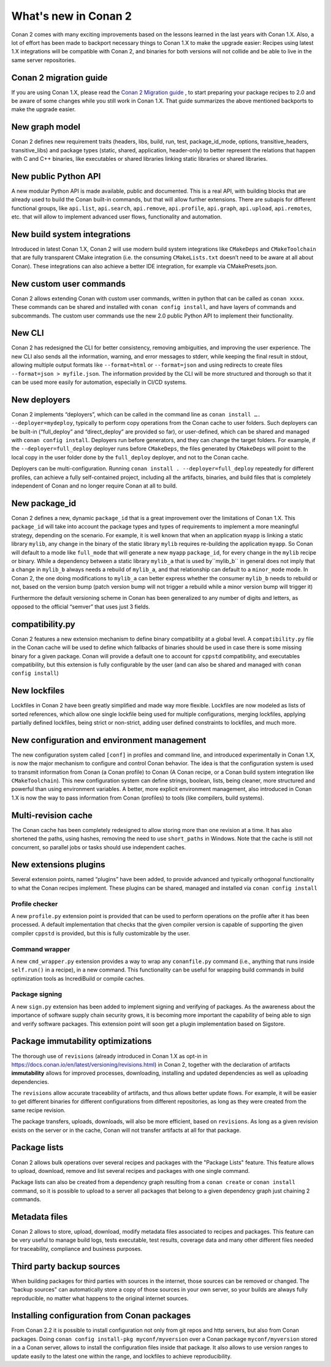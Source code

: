 .. _whatsnew:

What's new in Conan 2
=====================

Conan 2 comes with many exciting improvements based on the lessons learned in the last years with Conan 1.X.
Also, a lot of effort has been made to backport necessary things to Conan 1.X to make the upgrade easier: Recipes using latest 1.X integrations will be compatible with Conan 2, and binaries for both versions will not collide and be able to live in the same server repositories.


Conan 2 migration guide
-----------------------
If you are using Conan 1.X, please read the `Conan 2 Migration guide <https://docs.conan.io/en/latest/conan_v2.html>`_ , to start preparing your package recipes to 2.0 and be aware of some changes while you still work in Conan 1.X. That guide summarizes the above mentioned backports to make the upgrade easier.


New graph model
---------------
Conan 2 defines new requirement traits (headers, libs, build, run, test, package_id_mode, options, transitive_headers, transitive_libs) and package types (static, shared, application, header-only) to better represent the relations that happen with C and C++ binaries, like executables or shared libraries linking static libraries or shared libraries. 

.. seealso::

    - https://www.youtube.com/watch?v=kKGglzm5ous
    - https://github.com/conan-io/tribe/blob/main/design/026-requirements_traits.md
    - https://github.com/conan-io/tribe/blob/main/design/027-package_types.md


New public Python API
---------------------
A new modular Python API is made available, public and documented. This is a real API, with building blocks that are already used to build the Conan built-in commands, but that will allow further extensions. There are subapis for different functional groups, like ``api.list``, ``api.search``, ``api.remove``, ``api.profile``, ``api.graph``, ``api.upload``, ``api.remotes``, etc. that will allow to implement advanced user flows, functionality and automation.

.. seealso::

    - :ref:`Python API reference <reference_python_api>`


New build system integrations
-----------------------------
Introduced in latest Conan 1.X, Conan 2 will use modern build system integrations like ``CMakeDeps`` and ``CMakeToolchain`` that are fully transparent CMake integration (i.e. the consuming ``CMakeLists.txt`` doesn’t need to be aware at all about Conan). These integrations can also achieve a better IDE integration, for example via CMakePresets.json.

.. seealso::

    - :ref:`Tools reference <conan_tools>`


New custom user commands
------------------------
Conan 2 allows extending Conan with custom user commands, written in python that can be called as ``conan xxxx``. These commands can be shared and installed with ``conan config install``, and have layers of commands and subcommands. The custom user commands use the new 2.0 public Python API to implement their functionality.


New CLI
-------
Conan 2 has redesigned the CLI for better consistency, removing ambiguities, and improving the user experience. The new CLI also sends all the information, warning, and error messages to stderr, while keeping the final result in stdout, allowing multiple output formats like ``--format=html`` or ``--format=json`` and using redirects to create files ``--format=json > myfile.json``. The information provided by the CLI will be more structured and thorough so that it can be used more easily for automation, especially in CI/CD systems.

.. seealso::

    - :ref:`Commands reference <reference_commands>`


New deployers
-------------
Conan 2 implements “deployers”, which can be called in the command line as ``conan install …. --deployer=mydeploy``, typically to perform copy operations from the Conan cache to user folders. Such deployers can be built-in (“full_deploy” and “direct_deploy” are provided so far), or user-defined, which can be shared and managed with ``conan config install``. Deployers run before generators, and they can change the target folders. For example, if the ``--deployer=full_deploy`` deployer runs before ``CMakeDeps``, the files generated by ``CMakeDeps`` will point to the local copy in the user folder done by the ``full_deploy`` deployer, and not to the Conan cache.

Deployers can be multi-configuration. Running ``conan install . --deployer=full_deploy`` repeatedly for different profiles, can achieve a fully self-contained project, including all the artifacts, binaries, and build files that is completely independent of Conan and no longer require Conan at all to build.


New package_id
--------------
Conan 2 defines a new, dynamic ``package_id`` that is a great improvement over the limitations of Conan 1.X. This ``package_id`` will take into account the package types and types of requirements to implement a more meaningful strategy, depending on the scenario. For example, it is well known that when an application ``myapp`` is linking a static library ``mylib``, any change in the binary of the static library ``mylib`` requires re-building the application ``myapp``. So Conan will default to a mode like ``full_mode`` that will generate a new ``myapp`` ``package_id``, for every change in the ``mylib`` recipe or binary. While a dependency between a static library ``mylib_a`` that is used by``mylib_b`` in general does not imply that a change in ``mylib_b`` always needs a rebuild of ``mylib_a``, and that relationship can default to a ``minor_mode`` mode. In Conan 2, the one doing modifications to ``mylib_a`` can better express whether the consumer ``mylib_b`` needs to rebuild or not, based on the version bump (patch version bump will not trigger a rebuild while a minor version bump will trigger it)

Furthermore the default versioning scheme in Conan has been generalized to any number of digits and letters, as opposed to the official “semver” that uses just 3 fields.

compatibility.py
----------------
Conan 2 features a new extension mechanism to define binary compatibility at a global level. A ``compatibility.py`` file in the Conan cache will be used to define which fallbacks of binaries should be used in case there is some missing binary for a given package. Conan will provide a default one to account for ``cppstd`` compatibility, and executables compatibility, but this extension is fully configurable by the user (and can also be shared and managed with ``conan config install``)

New lockfiles
-------------
Lockfiles in Conan 2 have been greatly simplified and made way more flexible. Lockfiles are now modeled as lists of sorted references, which allow one single lockfile being used for multiple configurations, merging lockfiles, applying partially defined lockfiles, being strict or non-strict, adding user defined constraints to lockfiles, and much more.

.. seealso::

    - :ref:`Tutorial introduction to lockfiles <tutorial_consuming_packages_versioning_lockfiles>`
    - https://github.com/conan-io/tribe/blob/main/design/034-new_lockfiles.md
    - :ref:`Tutorial about versioning and lockfiles <tutorial_versioning_lockfiles>`


New configuration and environment management
---------------------------------------------
The new configuration system called ``[conf]`` in profiles and command line, and introduced experimentally in Conan 1.X, is now the major mechanism to configure and control Conan behavior. The idea is that the configuration system is used to transmit information from Conan (a Conan profile) to Conan (A Conan recipe, or a Conan build system integration like ``CMakeToolchain``). This new configuration system can define strings, boolean, lists, being cleaner, more structured and powerful than using environment variables.
A better, more explicit environment management, also introduced in Conan 1.X is now the way to pass information from Conan (profiles) to tools (like compilers, build systems).

.. seealso::

    - :ref:`Reference of enviroment tools <reference_tools_env>`


Multi-revision cache
-------------------------
The Conan cache has been completely redesigned to allow storing more than one revision at a time. It has also shortened the paths, using hashes, removing the need to use ``short_paths`` in Windows.
Note that the cache is still not concurrent, so parallel jobs or tasks should use independent caches.

New extensions plugins
----------------------
Several extension points, named “plugins” have been added, to provide advanced and typically orthogonal functionality to what the Conan recipes implement. These plugins can be shared, managed and installed via ``conan config install``

Profile checker
+++++++++++++++
A new ``profile.py`` extension point is provided that can be used to perform operations on the profile after it has been processed. A default implementation that checks that the given compiler version is capable of supporting the given compiler ``cppstd`` is provided, but this is fully customizable by the user.

Command wrapper
+++++++++++++++
A new ``cmd_wrapper.py`` extension provides a way to wrap any ``conanfile.py`` command (i.e., anything that runs inside ``self.run()`` in a recipe), in a new command. This functionality can be useful for wrapping build commands in build optimization tools as IncrediBuild or compile caches.

Package signing
+++++++++++++++
A new ``sign.py`` extension has been added to implement signing and verifying of packages. As the awareness about the importance of software supply chain security grows, it is becoming more important the capability of being able to sign and verify software packages. This extension point will soon get a plugin implementation based on Sigstore.

Package immutability optimizations
----------------------------------
The thorough use of ``revisions`` (already introduced in Conan 1.X as opt-in in `<https://docs.conan.io/en/latest/versioning/revisions.html>`_) in Conan 2, together with the declaration of artifacts **immutability** allows for improved processes, downloading, installing and updated dependencies as well as uploading dependencies.

The ``revisions`` allow accurate traceability of artifacts, and thus allows better update flows. For example, it will be easier to get different binaries for different configurations from different repositories, as long as they were created from the same recipe revision.

The package transfers, uploads, downloads, will also be more efficient, based on ``revisions``. As long as a given revision exists on the server or in the cache, Conan will not transfer artifacts at all for that package.

Package lists
-------------

Conan 2 allows bulk operations over several recipes and packages with the "Package Lists" feature.
This feature allows to upload, download, remove and list several recipes and packages with one single command.

Package lists can also be created from a dependency graph resulting from a ``conan create`` or ``conan install`` command,
so it is possible to upload to a server all packages that belong to a given dependency graph just chaining 2 commands.

.. seealso::
    
    - :ref:`Read the example usages <examples_commands_pkglists>`
    - `Package lists blog post <https://blog.conan.io/2023/06/28/Conan-bulk-package-operations.html>`_


Metadata files
--------------

Conan 2 allows to store, upload, download, modify metadata files associated to recipes and packages. This feature
can be very useful to manage build logs, tests executable, test results, coverage data and many other different
files needed for traceability, compliance and business purposes.

.. seealso::
    
    - `Metadata files blog post <https://blog.conan.io/2023/10/24/Conan-launches-metadata-files.html>`_


Third party backup sources
--------------------------

When building packages for third parties with sources in the internet, those sources can be removed or changed.
The "backup sources" can automatically store a copy of those sources in your own server, so your builds are 
always fully reproducible, no matter what happens to the original internet sources. 

.. seealso::
    
    - `the backup-sources blog post <https://blog.conan.io/2023/10/03/backup-sources-feature.html>`_


Installing configuration from Conan packages
--------------------------------------------

From Conan 2.2 it is possible to install configuration not only from git repos and http servers, but also
from Conan packages. Doing ``conan config install-pkg myconf/myversion`` over a Conan package ``myconf/myversion``
stored in a a Conan server, allows to install the configuration files inside that package. It also allows
to use version ranges to update easily to the latest one within the range, and lockfiles to achieve reproducibility.

.. seealso::

    - :ref:`Read the conan config install-pkg command reference <reference_commands_conan_config_install_pkg>`
